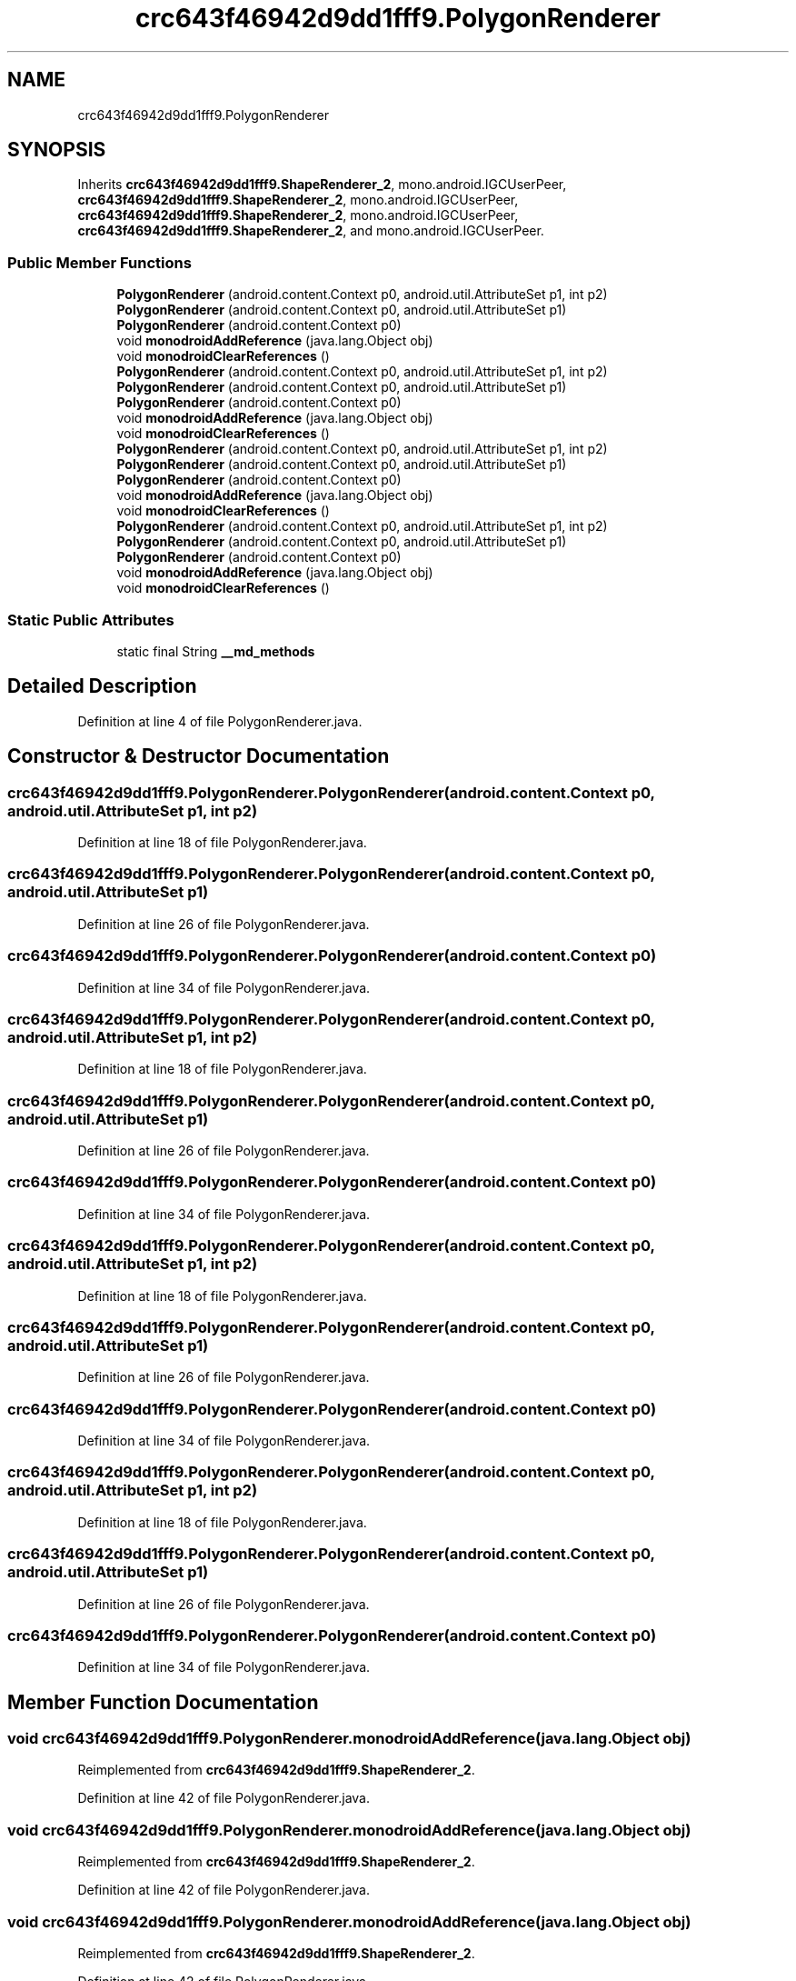 .TH "crc643f46942d9dd1fff9.PolygonRenderer" 3 "Thu Apr 29 2021" "Version 1.0" "Green Quake" \" -*- nroff -*-
.ad l
.nh
.SH NAME
crc643f46942d9dd1fff9.PolygonRenderer
.SH SYNOPSIS
.br
.PP
.PP
Inherits \fBcrc643f46942d9dd1fff9\&.ShapeRenderer_2\fP, mono\&.android\&.IGCUserPeer, \fBcrc643f46942d9dd1fff9\&.ShapeRenderer_2\fP, mono\&.android\&.IGCUserPeer, \fBcrc643f46942d9dd1fff9\&.ShapeRenderer_2\fP, mono\&.android\&.IGCUserPeer, \fBcrc643f46942d9dd1fff9\&.ShapeRenderer_2\fP, and mono\&.android\&.IGCUserPeer\&.
.SS "Public Member Functions"

.in +1c
.ti -1c
.RI "\fBPolygonRenderer\fP (android\&.content\&.Context p0, android\&.util\&.AttributeSet p1, int p2)"
.br
.ti -1c
.RI "\fBPolygonRenderer\fP (android\&.content\&.Context p0, android\&.util\&.AttributeSet p1)"
.br
.ti -1c
.RI "\fBPolygonRenderer\fP (android\&.content\&.Context p0)"
.br
.ti -1c
.RI "void \fBmonodroidAddReference\fP (java\&.lang\&.Object obj)"
.br
.ti -1c
.RI "void \fBmonodroidClearReferences\fP ()"
.br
.ti -1c
.RI "\fBPolygonRenderer\fP (android\&.content\&.Context p0, android\&.util\&.AttributeSet p1, int p2)"
.br
.ti -1c
.RI "\fBPolygonRenderer\fP (android\&.content\&.Context p0, android\&.util\&.AttributeSet p1)"
.br
.ti -1c
.RI "\fBPolygonRenderer\fP (android\&.content\&.Context p0)"
.br
.ti -1c
.RI "void \fBmonodroidAddReference\fP (java\&.lang\&.Object obj)"
.br
.ti -1c
.RI "void \fBmonodroidClearReferences\fP ()"
.br
.ti -1c
.RI "\fBPolygonRenderer\fP (android\&.content\&.Context p0, android\&.util\&.AttributeSet p1, int p2)"
.br
.ti -1c
.RI "\fBPolygonRenderer\fP (android\&.content\&.Context p0, android\&.util\&.AttributeSet p1)"
.br
.ti -1c
.RI "\fBPolygonRenderer\fP (android\&.content\&.Context p0)"
.br
.ti -1c
.RI "void \fBmonodroidAddReference\fP (java\&.lang\&.Object obj)"
.br
.ti -1c
.RI "void \fBmonodroidClearReferences\fP ()"
.br
.ti -1c
.RI "\fBPolygonRenderer\fP (android\&.content\&.Context p0, android\&.util\&.AttributeSet p1, int p2)"
.br
.ti -1c
.RI "\fBPolygonRenderer\fP (android\&.content\&.Context p0, android\&.util\&.AttributeSet p1)"
.br
.ti -1c
.RI "\fBPolygonRenderer\fP (android\&.content\&.Context p0)"
.br
.ti -1c
.RI "void \fBmonodroidAddReference\fP (java\&.lang\&.Object obj)"
.br
.ti -1c
.RI "void \fBmonodroidClearReferences\fP ()"
.br
.in -1c
.SS "Static Public Attributes"

.in +1c
.ti -1c
.RI "static final String \fB__md_methods\fP"
.br
.in -1c
.SH "Detailed Description"
.PP 
Definition at line 4 of file PolygonRenderer\&.java\&.
.SH "Constructor & Destructor Documentation"
.PP 
.SS "crc643f46942d9dd1fff9\&.PolygonRenderer\&.PolygonRenderer (android\&.content\&.Context p0, android\&.util\&.AttributeSet p1, int p2)"

.PP
Definition at line 18 of file PolygonRenderer\&.java\&.
.SS "crc643f46942d9dd1fff9\&.PolygonRenderer\&.PolygonRenderer (android\&.content\&.Context p0, android\&.util\&.AttributeSet p1)"

.PP
Definition at line 26 of file PolygonRenderer\&.java\&.
.SS "crc643f46942d9dd1fff9\&.PolygonRenderer\&.PolygonRenderer (android\&.content\&.Context p0)"

.PP
Definition at line 34 of file PolygonRenderer\&.java\&.
.SS "crc643f46942d9dd1fff9\&.PolygonRenderer\&.PolygonRenderer (android\&.content\&.Context p0, android\&.util\&.AttributeSet p1, int p2)"

.PP
Definition at line 18 of file PolygonRenderer\&.java\&.
.SS "crc643f46942d9dd1fff9\&.PolygonRenderer\&.PolygonRenderer (android\&.content\&.Context p0, android\&.util\&.AttributeSet p1)"

.PP
Definition at line 26 of file PolygonRenderer\&.java\&.
.SS "crc643f46942d9dd1fff9\&.PolygonRenderer\&.PolygonRenderer (android\&.content\&.Context p0)"

.PP
Definition at line 34 of file PolygonRenderer\&.java\&.
.SS "crc643f46942d9dd1fff9\&.PolygonRenderer\&.PolygonRenderer (android\&.content\&.Context p0, android\&.util\&.AttributeSet p1, int p2)"

.PP
Definition at line 18 of file PolygonRenderer\&.java\&.
.SS "crc643f46942d9dd1fff9\&.PolygonRenderer\&.PolygonRenderer (android\&.content\&.Context p0, android\&.util\&.AttributeSet p1)"

.PP
Definition at line 26 of file PolygonRenderer\&.java\&.
.SS "crc643f46942d9dd1fff9\&.PolygonRenderer\&.PolygonRenderer (android\&.content\&.Context p0)"

.PP
Definition at line 34 of file PolygonRenderer\&.java\&.
.SS "crc643f46942d9dd1fff9\&.PolygonRenderer\&.PolygonRenderer (android\&.content\&.Context p0, android\&.util\&.AttributeSet p1, int p2)"

.PP
Definition at line 18 of file PolygonRenderer\&.java\&.
.SS "crc643f46942d9dd1fff9\&.PolygonRenderer\&.PolygonRenderer (android\&.content\&.Context p0, android\&.util\&.AttributeSet p1)"

.PP
Definition at line 26 of file PolygonRenderer\&.java\&.
.SS "crc643f46942d9dd1fff9\&.PolygonRenderer\&.PolygonRenderer (android\&.content\&.Context p0)"

.PP
Definition at line 34 of file PolygonRenderer\&.java\&.
.SH "Member Function Documentation"
.PP 
.SS "void crc643f46942d9dd1fff9\&.PolygonRenderer\&.monodroidAddReference (java\&.lang\&.Object obj)"

.PP
Reimplemented from \fBcrc643f46942d9dd1fff9\&.ShapeRenderer_2\fP\&.
.PP
Definition at line 42 of file PolygonRenderer\&.java\&.
.SS "void crc643f46942d9dd1fff9\&.PolygonRenderer\&.monodroidAddReference (java\&.lang\&.Object obj)"

.PP
Reimplemented from \fBcrc643f46942d9dd1fff9\&.ShapeRenderer_2\fP\&.
.PP
Definition at line 42 of file PolygonRenderer\&.java\&.
.SS "void crc643f46942d9dd1fff9\&.PolygonRenderer\&.monodroidAddReference (java\&.lang\&.Object obj)"

.PP
Reimplemented from \fBcrc643f46942d9dd1fff9\&.ShapeRenderer_2\fP\&.
.PP
Definition at line 42 of file PolygonRenderer\&.java\&.
.SS "void crc643f46942d9dd1fff9\&.PolygonRenderer\&.monodroidAddReference (java\&.lang\&.Object obj)"

.PP
Reimplemented from \fBcrc643f46942d9dd1fff9\&.ShapeRenderer_2\fP\&.
.PP
Definition at line 42 of file PolygonRenderer\&.java\&.
.SS "void crc643f46942d9dd1fff9\&.PolygonRenderer\&.monodroidClearReferences ()"

.PP
Reimplemented from \fBcrc643f46942d9dd1fff9\&.ShapeRenderer_2\fP\&.
.PP
Definition at line 49 of file PolygonRenderer\&.java\&.
.SS "void crc643f46942d9dd1fff9\&.PolygonRenderer\&.monodroidClearReferences ()"

.PP
Reimplemented from \fBcrc643f46942d9dd1fff9\&.ShapeRenderer_2\fP\&.
.PP
Definition at line 49 of file PolygonRenderer\&.java\&.
.SS "void crc643f46942d9dd1fff9\&.PolygonRenderer\&.monodroidClearReferences ()"

.PP
Reimplemented from \fBcrc643f46942d9dd1fff9\&.ShapeRenderer_2\fP\&.
.PP
Definition at line 49 of file PolygonRenderer\&.java\&.
.SS "void crc643f46942d9dd1fff9\&.PolygonRenderer\&.monodroidClearReferences ()"

.PP
Reimplemented from \fBcrc643f46942d9dd1fff9\&.ShapeRenderer_2\fP\&.
.PP
Definition at line 49 of file PolygonRenderer\&.java\&.
.SH "Member Data Documentation"
.PP 
.SS "static final String crc643f46942d9dd1fff9\&.PolygonRenderer\&.__md_methods\fC [static]\fP"
@hide 
.PP
Definition at line 10 of file PolygonRenderer\&.java\&.

.SH "Author"
.PP 
Generated automatically by Doxygen for Green Quake from the source code\&.
